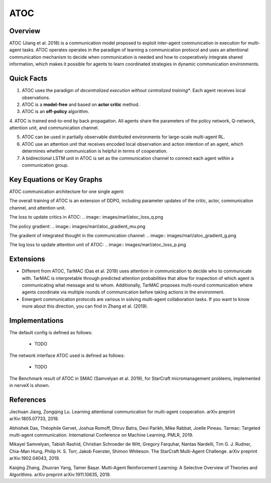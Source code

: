 ATOC
^^^^^^^

Overview
---------
ATOC (Jiang et al. 2018) is a communication model proposed to exploit inter-agent communication in execution for multi-agent tasks. ATOC operates operates in the paradigm of learning a communication protocol and uses an attentional communication mechanism to decide when communication is needed and how to cooperatively integrate shared information, which makes it possible for agents to learn coordinated strategies in dynamic communication environments.


Quick Facts
-------------
1. ATOC uses the paradigm of *decentralized execution without centralized training**. Each agent receives local observations.

2. ATOC is a **model-free** and based on **actor critic** method.

3. ATOC is an **off-policy** algorithm.

4. ATOC is trained end-to-end by back propagation. All agents share the parameters of the policy network, Q-network, attention unit, and
communication channel.

5. ATOC can be used in partially observable distributed environments for large-scale multi-agent RL.

6. ATOC use an attention unit that receives encoded local observation and action intention of an agent, which determines whether communication is helpful in terms of cooperation.

7. A bidirectional LSTM unit in ATOC is set as the communication channel to connect each agent within a communication group.

Key Equations or Key Graphs
---------------------------
ATOC communication architecture for one single agent:

.. image:: images/marl/atoc.png

The overall training of ATOC is an extension of DDPG, including parameter updates of the critic, actor, communication channel, and attention unit.

The loss to update critics in ATOC:
.. image:: images/marl/atoc_loss_q.png

The policy gradient:
.. image:: images/marl/atoc_gradient_mu.png

The gradient of integrated thought in the communication channel:
.. image:: images/marl/atoc_gradient_g.png

The log loss to update attention unit of ATOC:
.. image:: images/marl/atoc_loss_p.png
 
Extensions
-----------
- Different from ATOC, TarMAC (Das et al. 2019) uses attention in communication to decide who to communicate with. TarMAC is interpretable through predicted attention probabilities that allow for inspection of which agent is communicating what message and to whom. Additionally, TarMAC proposes multi-round communication where agents coordinate via multiple rounds of communication before taking actions in the environment. 

- Emergent communication protocols are various in solving multi-agent collaboration tasks. If you want to know more about this direction, you can find in Zhang et al. (2019).

Implementations
----------------
The default config is defined as follows:

    * TODO

The network interface ATOC used is defined as follows:

    * TODO

The Benchmark result of ATOC in SMAC (Samvelyan et al. 2019), for StarCraft micromanagement problems, implemented in nerveX is shown.

References
----------------
Jiechuan Jiang, Zongqing Lu. Learning attentional communication for multi-agent cooperation. arXiv preprint arXiv:1805.07733, 2018.

Abhishek Das, Théophile Gervet, Joshua Romoff, Dhruv Batra, Devi Parikh, Mike Rabbat, Joelle Pineau. Tarmac: Targeted multi-agent communication. International Conference on Machine Learning. PMLR, 2019.

Mikayel Samvelyan, Tabish Rashid, Christian Schroeder de Witt, Gregory Farquhar, Nantas Nardelli, Tim G. J. Rudner, Chia-Man Hung, Philip H. S. Torr, Jakob Foerster, Shimon Whiteson. The StarCraft Multi-Agent Challenge. arXiv preprint arXiv:1902.04043, 2019.

Kaiqing Zhang, Zhuoran Yang, Tamer Başar. Multi-Agent Reinforcement Learning: A Selective Overview of Theories and Algorithms. arXiv preprint arXiv:1911.10635, 2019.
